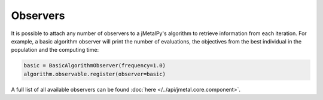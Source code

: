 Observers
========================

It is possible to attach any number of observers to a jMetalPy's algorithm to retrieve information from each iteration.
For example, a basic algorithm observer will print the number of evaluations, the objectives from the best individual in the population and the computing time:


.. code-block:: python

   basic = BasicAlgorithmObserver(frequency=1.0)
   algorithm.observable.register(observer=basic)


A full list of all available observers can be found :doc:`here </../api/jmetal.core.component>`.